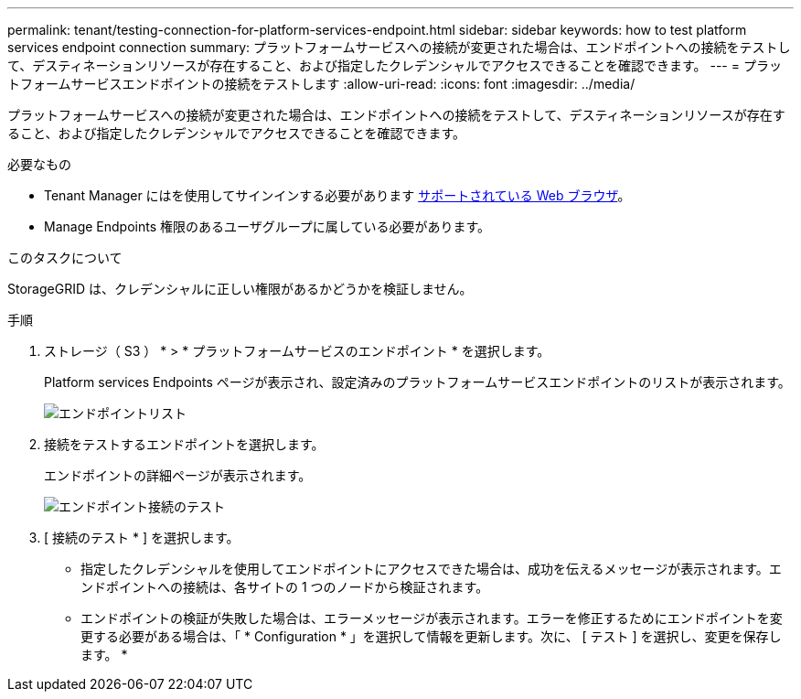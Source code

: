 ---
permalink: tenant/testing-connection-for-platform-services-endpoint.html 
sidebar: sidebar 
keywords: how to test platform services endpoint connection 
summary: プラットフォームサービスへの接続が変更された場合は、エンドポイントへの接続をテストして、デスティネーションリソースが存在すること、および指定したクレデンシャルでアクセスできることを確認できます。 
---
= プラットフォームサービスエンドポイントの接続をテストします
:allow-uri-read: 
:icons: font
:imagesdir: ../media/


[role="lead"]
プラットフォームサービスへの接続が変更された場合は、エンドポイントへの接続をテストして、デスティネーションリソースが存在すること、および指定したクレデンシャルでアクセスできることを確認できます。

.必要なもの
* Tenant Manager にはを使用してサインインする必要があります xref:../admin/web-browser-requirements.adoc[サポートされている Web ブラウザ]。
* Manage Endpoints 権限のあるユーザグループに属している必要があります。


.このタスクについて
StorageGRID は、クレデンシャルに正しい権限があるかどうかを検証しません。

.手順
. ストレージ（ S3 ） * > * プラットフォームサービスのエンドポイント * を選択します。
+
Platform services Endpoints ページが表示され、設定済みのプラットフォームサービスエンドポイントのリストが表示されます。

+
image::../media/endpoints_list.png[エンドポイントリスト]

. 接続をテストするエンドポイントを選択します。
+
エンドポイントの詳細ページが表示されます。

+
image::../media/endpoint_test_connection.png[エンドポイント接続のテスト]

. [ 接続のテスト * ] を選択します。
+
** 指定したクレデンシャルを使用してエンドポイントにアクセスできた場合は、成功を伝えるメッセージが表示されます。エンドポイントへの接続は、各サイトの 1 つのノードから検証されます。
** エンドポイントの検証が失敗した場合は、エラーメッセージが表示されます。エラーを修正するためにエンドポイントを変更する必要がある場合は、「 * Configuration * 」を選択して情報を更新します。次に、 [ テスト ] を選択し、変更を保存します。 *



